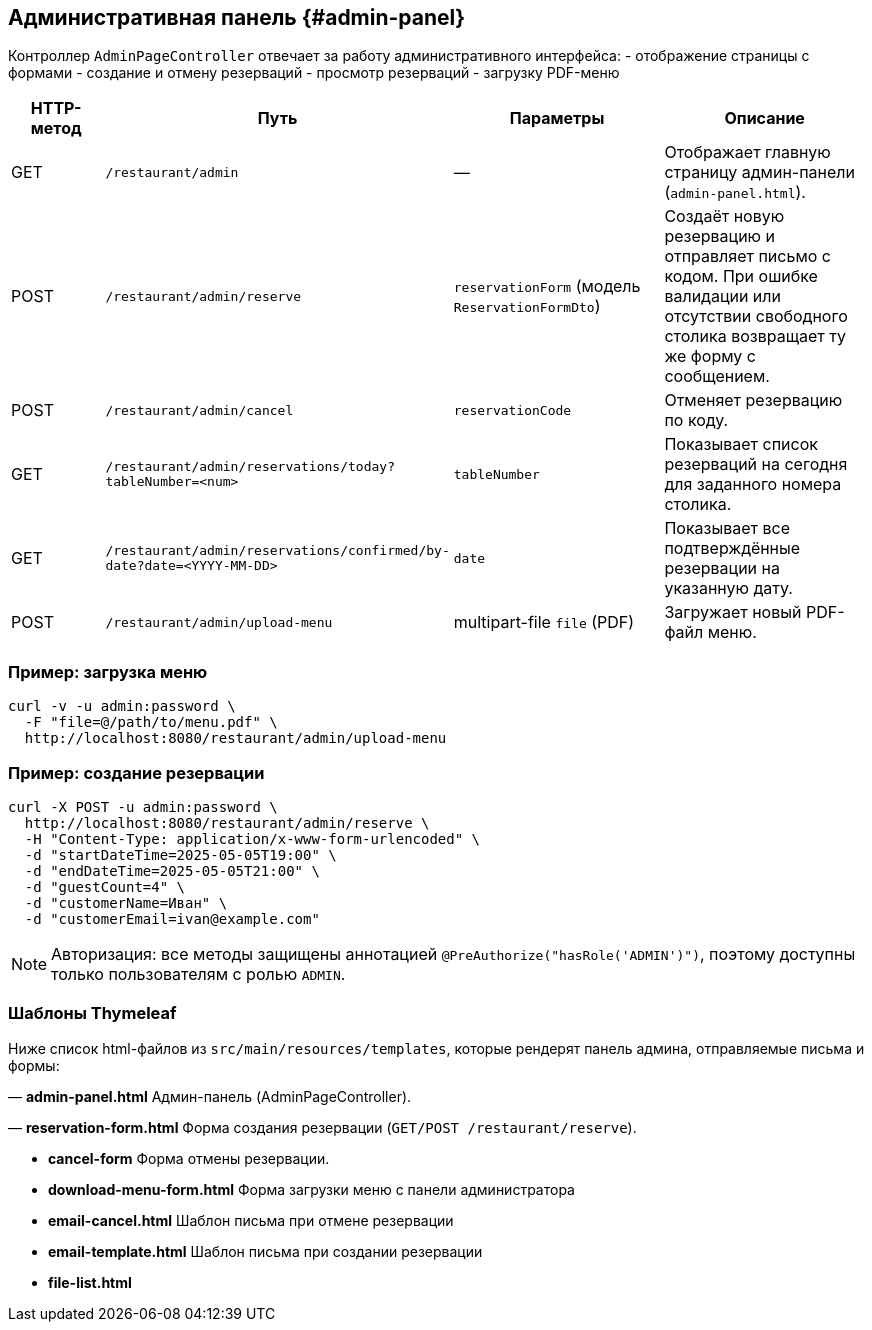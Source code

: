 == Административная панель {#admin-panel}

Контроллер `AdminPageController` отвечает за работу административного интерфейса:
- отображение страницы с формами
- создание и отмену резерваций
- просмотр резерваций
- загрузку PDF-меню

[cols="1,1,2,2",options="header"]
|===
|HTTP-метод |Путь |Параметры |Описание

|GET
|`/restaurant/admin`
|—
|Отображает главную страницу админ-панели (`admin-panel.html`).

|POST
|`/restaurant/admin/reserve`
|`reservationForm` (модель `ReservationFormDto`)
|Создаёт новую резервацию и отправляет письмо с кодом.
При ошибке валидации или отсутствии свободного столика возвращает ту же форму с сообщением.

|POST
|`/restaurant/admin/cancel`
|`reservationCode`
|Отменяет резервацию по коду.

|GET
|`/restaurant/admin/reservations/today?tableNumber=<num>`
|`tableNumber`
|Показывает список резерваций на сегодня для заданного номера столика.

|GET
|`/restaurant/admin/reservations/confirmed/by-date?date=<YYYY-MM-DD>`
|`date`
|Показывает все подтверждённые резервации на указанную дату.

|POST
|`/restaurant/admin/upload-menu`
|multipart-file `file` (PDF)
|Загружает новый PDF-файл меню.

|===

=== Пример: загрузка меню

[source,bash]
----
curl -v -u admin:password \
  -F "file=@/path/to/menu.pdf" \
  http://localhost:8080/restaurant/admin/upload-menu
----

=== Пример: создание резервации

[source,bash]
----
curl -X POST -u admin:password \
  http://localhost:8080/restaurant/admin/reserve \
  -H "Content-Type: application/x-www-form-urlencoded" \
  -d "startDateTime=2025-05-05T19:00" \
  -d "endDateTime=2025-05-05T21:00" \
  -d "guestCount=4" \
  -d "customerName=Иван" \
  -d "customerEmail=ivan@example.com"
----

[NOTE]
Авторизация: все методы защищены аннотацией `@PreAuthorize("hasRole('ADMIN')")`, поэтому доступны только пользователям с ролью `ADMIN`.

=== Шаблоны Thymeleaf

Ниже список html-файлов из `src/main/resources/templates`, которые рендерят панель админа, отправляемые письма и формы:

— **admin-panel.html**
Админ-панель (AdminPageController).

— **reservation-form.html**
Форма создания резервации (`GET/POST /restaurant/reserve`).

- **cancel-form**
Форма отмены резервации.

- **download-menu-form.html**
Форма загрузки меню с панели администратора

- **email-cancel.html**
Шаблон письма при отмене резервации

- **email-template.html**
Шаблон письма при создании резервации

- **file-list.html**




